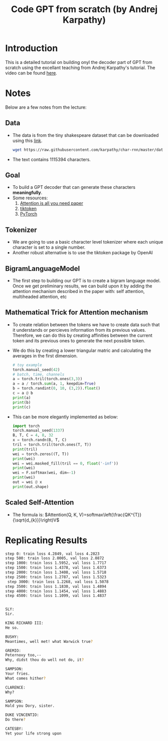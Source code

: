 #+title: Code GPT from scratch (by Andrej Karpathy)

* Introduction
This is a detailed tutorial on building onyl the decoder part of GPT from scratch using the excellant teaching from Andrej Karpathy's tutorial. The video can be found [[https://youtu.be/kCc8FmEb1nY?si=xg4GPkEuiDhzYV1W][here]].
* Notes
Below are a few notes from the lecture:
** Data
- The data is from the tiny shakespeare dataset that can be downloaded using this [[https://raw.githubusercontent.com/karpathy/char-rnn/master/data/tinyshakespeare/input.txt][link]].
  #+begin_src sh
wget https://raw.githubusercontent.com/karpathy/char-rnn/master/data/tinyshakespeare/input.txt
  #+end_src
- The text contains $1115394$ characters.
** Goal
- To build a GPT decoder that can generate these characters *meaningfully*.
- Some resources:
  1) [[https://arxiv.org/pdf/1706.03762][Attention is all you need paper]]
  2) [[https://github.com/openai/tiktoken][tiktoken]]
  3) [[https://pytorch.org/][PyTorch]]
** Tokenizer
- We are going to use a basic character level tokenizer where each unique character is set to a single number.
- Another robust alternative is to use the tiktoken package by OpenAI
** BigramLanguageModel
- The first step to building our GPT is to create a bigram language model. Once we get preliminary results, we can build upon it by adding the attention mechanism described in the paper with: self attention, multiheaded attention, etc
** Mathematical Trick for Attention mechanism
- To create relation between the tokens we have to create data such that it understands or percieves information from its previous values. Therefore, we can do this by creating affinities between the current token and its previous ones to generate the next possible token.
- We do this by creating a lower triangular matric and calculating the averages in the first dimension.
  #+begin_src python
# toy example
torch.manual_seed(42)
# batch, time, channels
a = torch.tril(torch.ones(3,3))
a = a / torch.sum(a, 1, keepdim=True)
b = torch.randint(0, 10, (3,2)).float()
c = a @ b
print(a)
print(b)
print(c)
  #+end_src
- This can be more elegantly implemented as below:
  #+begin_src python
import torch
torch.manual_seed(1337)
B, T, C = 4, 8, 32
x = torch.randn(B, T, C)
tril = torch.tril(torch.ones(T, T))
print(tril)
wei = torch.zeros((T, T))
print(wei)
wei = wei.masked_fill(tril == 0, float('-inf'))
print(wei)
wei = F.softmax(wei, dim=-1)
print(wei)
out = wei @ x
print(out.shape)
  #+end_src
** Scaled Self-Attention
- The formula is:
  $Attention(Q, K, V)=softmax\left(\frac{QK^{T}}{\sqrt{d_{k}}}\right)V$
* Replicating Results
#+begin_src sh
step 0: train loss 4.2849, val loss 4.2823
step 500: train loss 2.0005, val loss 2.0872
step 1000: train loss 1.5952, val loss 1.7717
step 1500: train loss 1.4378, val loss 1.6373
step 2000: train loss 1.3408, val loss 1.5718
step 2500: train loss 1.2787, val loss 1.5323
 step 3000: train loss 1.2268, val loss 1.5078
step 3500: train loss 1.1830, val loss 1.4894
step 4000: train loss 1.1454, val loss 1.4883
step 4500: train loss 1.1099, val loss 1.4837


SLY:
Sir.

KING RICHARD III:
He so.

BUSHY:
Meantimes, well met! what Warwick true?

GREMIO:
Peternoxy too,--
Why, didst thou do well not do, it?

SAMPSON:
Your fries.
What comes hither?

CLARENCE:
Why?

SAMPSON:
Hald you Dory, sister.

DUKE VINCENTIO:
Do there?

CATESBY:
Yet your life strong upon
#+end_src
